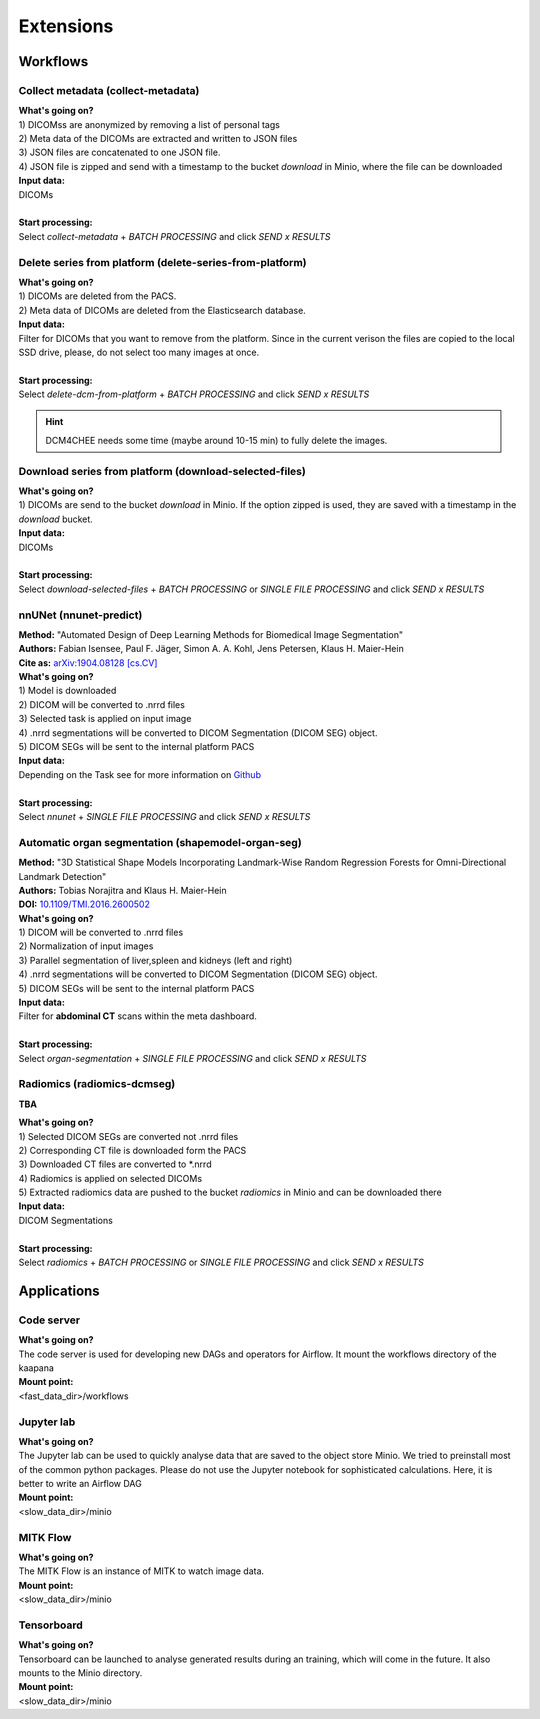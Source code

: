 .. _extensions start:

Extensions
==========

Workflows
^^^^^^^^^

.. _extensions collect:

Collect metadata (collect-metadata)
-----------------------------------
| **What's going on?**
| 1) DICOMss are anonymized by removing a list of personal tags
| 2) Meta data of the DICOMs are extracted and written to JSON files
| 3) JSON files are concatenated to one JSON file.
| 4) JSON file is zipped and send with a timestamp to the bucket *download* in Minio, where the file can be downloaded

| **Input data:**
| DICOMs
|
| **Start processing:**
| Select  *collect-metadata*  + *BATCH PROCESSING* and click *SEND x RESULTS*


.. _extensions delete:

Delete series from platform (delete-series-from-platform)
---------------------------------------------------------
| **What's going on?**
| 1) DICOMs are deleted from the PACS.
| 2) Meta data of DICOMs are deleted from the Elasticsearch database.

| **Input data:**
| Filter for DICOMs that you want to remove from the platform. Since in the current verison the files are copied to the local SSD drive, please, do not select too many images at once. 
|
| **Start processing:**
| Select  *delete-dcm-from-platform* + *BATCH PROCESSING* and click *SEND x RESULTS*

.. hint::

  | DCM4CHEE needs some time (maybe around 10-15 min) to fully delete the images.

.. _extensions download:

Download series from platform (download-selected-files)
-------------------------------------------------------
| **What's going on?**
| 1) DICOMs are send to the bucket *download* in Minio. If the option zipped is used, they are saved with a timestamp in the *download* bucket.

| **Input data:**  
| DICOMs
|
| **Start processing:**
| Select  *download-selected-files* + *BATCH PROCESSING* or *SINGLE FILE PROCESSING* and click *SEND x RESULTS*


.. _extensions nnunet:

nnUNet (nnunet-predict)
-----------------------
| **Method:** "Automated Design of Deep Learning Methods for Biomedical Image Segmentation"
| **Authors:**  Fabian Isensee, Paul F. Jäger, Simon A. A. Kohl, Jens Petersen, Klaus H. Maier-Hein
| **Cite as:** `arXiv:1904.08128 [cs.CV] <https://arxiv.org/abs/1904.08128>`_

| **What's going on?**
| 1) Model is downloaded
| 2) DICOM will be converted to .nrrd files
| 3) Selected task is applied on input image
| 4) .nrrd segmentations will be converted to DICOM Segmentation (DICOM SEG) object.
| 5) DICOM SEGs will be sent to the internal platform PACS

| **Input data:**  
| Depending on the Task see for more information on `Github <https://github.com/MIC-DKFZ/nnUNet>`_
|
| **Start processing:**
| Select  *nnunet* + *SINGLE FILE PROCESSING* and click *SEND x RESULTS*



.. _extensions organseg:

Automatic organ segmentation (shapemodel-organ-seg)
---------------------------------------------------
| **Method:** "3D Statistical Shape Models Incorporating Landmark-Wise Random Regression Forests for Omni-Directional Landmark Detection"
| **Authors:**  Tobias Norajitra and Klaus H. Maier-Hein
| **DOI:** `10.1109/TMI.2016.2600502 <https://ieeexplore.ieee.org/document/7544533>`_

| **What's going on?**
| 1) DICOM will be converted to .nrrd files
| 2) Normalization of input images
| 3) Parallel segmentation of liver,spleen and kidneys (left and right)
| 4) .nrrd segmentations will be converted to DICOM Segmentation (DICOM SEG) object.
| 5) DICOM SEGs will be sent to the internal platform PACS

| **Input data:**  
| Filter for **abdominal CT** scans within the meta dashboard. 
|
| **Start processing:**
| Select  *organ-segmentation* + *SINGLE FILE PROCESSING* and click *SEND x RESULTS*


.. _extensions radiomics:

Radiomics (radiomics-dcmseg)
----------------------------
**TBA**

| **What's going on?**
| 1) Selected DICOM SEGs are converted not .nrrd files
| 2) Corresponding CT file is downloaded form the PACS
| 3) Downloaded CT files are converted to \*.nrrd
| 4) Radiomics is applied on selected DICOMs
| 5) Extracted radiomics data are pushed to the bucket *radiomics* in Minio and can be downloaded there

| **Input data:**  
| DICOM Segmentations 
|
| **Start processing:**
| Select  *radiomics* + *BATCH PROCESSING* or *SINGLE FILE PROCESSING* and click *SEND x RESULTS*


Applications
^^^^^^^^^^^^

.. _extensions code_server:

Code server
-----------
| **What's going on?**
| The code server is used for developing new DAGs and operators for Airflow. It mount the workflows directory of the kaapana

| **Mount point:**  
| <fast_data_dir>/workflows

.. _extensions jupyterlab:

Jupyter lab
-----------
| **What's going on?**
| The Jupyter lab can be used to quickly analyse data that are saved to the object store Minio. We tried to preinstall most of the common python packages. Please do not use the Jupyter notebook for sophisticated calculations. Here, it is better to write an Airflow DAG

| **Mount point:**  
| <slow_data_dir>/minio

.. _extensions mitk_flow:

MITK Flow
---------
| **What's going on?**
| The MITK Flow is an instance of MITK to watch image data.

| **Mount point:**  
| <slow_data_dir>/minio

.. _extensions tensorboard:

Tensorboard
-----------
| **What's going on?**
| Tensorboard can be launched to analyse generated results during an training, which will come in the future. It also mounts to the Minio directory.

| **Mount point:**  
| <slow_data_dir>/minio


